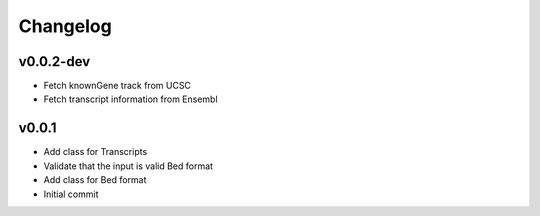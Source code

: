 Changelog
=========

.. Newest changes should be on top.

.. This document is user facing. Please word the changes in such a way
.. that users understand how the changes affect the new version.

v0.0.2-dev
----------
+ Fetch knownGene track from UCSC
+ Fetch transcript information from Ensembl

v0.0.1
----------
+ Add class for Transcripts
+ Validate that the input is valid Bed format
+ Add class for Bed format
+ Initial commit
